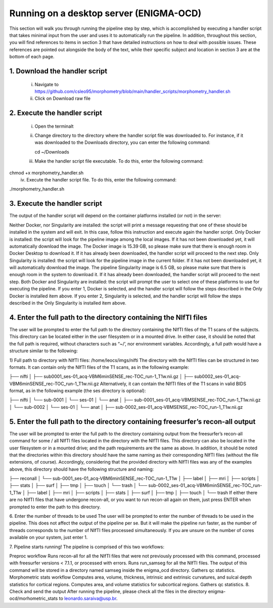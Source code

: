 Running on a desktop server (ENIGMA-OCD)
============

This section will walk you through running the pipeline step by step, which is accomplished by \
executing a handler script that takes minimal input from the user and uses it to automatically \
run the pipeline. In addition, throughout this section, you will find references to items in \
section 3 that have detailed instructions on how to deal with possible issues. These references \
are pointed out alongside the body of the text, while their specific subject and location in \
section 3 are at the bottom of each page.

1. Download the handler script
-----
    i. Navigate to https://github.com/csleo95/morphometry/blob/main/handler_scripts/morphometry_handler.sh
    ii. Click on Download raw file

2. Execute the handler script
-----------------------------
    i. Open the terminalt
    ii. Change directory to the directory where the handler script file was downloaded to. For instance, if it was downloaded to the Downloads directory, you can enter the following command::

        cd ~/Downloads

    iii. Make the handler script file executable. To do this, enter the following command:


chmod +x morphometry_handler.sh
    iv. Execute the handler script file. To do this, enter the following command:

./morphometry_handler.sh

3. Execute the handler script
-----------------------------
The output of the handler script will depend on the container platforms installed (or not) in the server:

Neither Docker, nor Singularity are installed: the script will print a message requesting that one of these should be installed in the system and will exit. In this case, follow this instruction and execute again the handler script.
Only Docker is installed: the script will look for the pipeline image among the local images. If it has not been downloaded yet, it will automatically download the image. The Docker image is 15.39 GB, so please make sure that there is enough room in Docker Desktop to download it. If it has already been downloaded, the handler script will proceed to the next step.
Only Singularity is installed: the script will look for the pipeline image in the current folder. If it has not been downloaded yet, it will automatically download the image. The pipeline Singularity image is 6.5 GB, so please make sure that there is enough room in the system to download it. If it has already been downloaded, the handler script will proceed to the next step.
Both Docker and Singularity are installed: the script will prompt the user to select one of these platforms to use for executing the pipeline. If you enter 1, Docker is selected, and the handler script will follow the steps described in the Only Docker is installed item above. If you enter 2, Singularity is selected, and the handler script will follow the steps described in the Only Singularity is installed item above.

4. Enter the full path to the directory containing the NIfTI files
-----------------------------
The user will be prompted to enter the full path to the directory containing the NIfTI files of the T1 scans of the subjects. This directory can be located either in the user filesystem or in a mounted drive. In either case, it should be noted that the full path is required, without characters such as “~/’, nor environment variables. Accordingly, a full path would have a structure similar to the following:

1) Full path to directory with NIfTI files: /home/leocs/imgs/nifti
The directory with the NIfTI files can be structured in two formats. It can contain only the NIfTI files of the T1 scans, as in the following example:

├── nifti
│   ├── sub0001_ses-01_acq-VBM6minSENSE_rec-TOC_run-1_T1w.nii.gz
│   ├── sub0002_ses-01_acq-VBM6minSENSE_rec-TOC_run-1_T1w.nii.gz
Alternatively, it can contain the NIfTI files of the T1 scans in valid BIDS format, as in the following example (the ses directory is optional):

├── nifti
│   └── sub-0001
│       └── ses-01
│       	 └── anat
│       	     ├── sub-0001_ses-01_acq-VBMSENSE_rec-TOC_run-1_T1w.nii.gz
│   └── sub-0002
│       └── ses-01
│       	 └── anat
│       	     ├── sub-0002_ses-01_acq-VBMSENSE_rec-TOC_run-1_T1w.nii.gz

5. Enter the full path to the directory containing freesurfer’s recon-all output
-----------------------------
The user will be prompted to enter the full path to the directory containing output from the freesurfer’s recon-all command for some / all NIfTI files located in the directory with the NIfTI files. This directory can also be located in the user filesystem or in a mounted drive; and the path requirements are the same as above. In addition, it should be noted that the directories within this directory should have the same naming as their corresponding NIfTI files (without the file extensions, of course). Accordingly, considering that the provided directory with NIfTI files was any of the examples above, this directory should have the following structure and naming:

├── reconall
│   └── sub-0001_ses-01_acq-VBM6minSENSE_rec-TOC_run-1_T1w
│       ├── label
│       ├── mri
│       ├── scripts
│       ├── stats
│       ├── surf
│       ├── tmp
│       ├── touch
│       └── trash
│   └── sub-0002_ses-01_acq-VBM6minSENSE_rec-TOC_run-1_T1w
│       ├── label
│       ├── mri
│       ├── scripts
│       ├── stats
│       ├── surf
│       ├── tmp
│       ├── touch
│       └── trash
If either there are no NIfTI files that have undergone recon-all, or you want to run recon-all again on them, just press ENTER when prompted to enter the path to this directory.

6. Enter the number of threads to be used
The user will be prompted to enter the number of threads to be used in the pipeline. This does not affect the output of the pipeline per se. But it will make the pipeline run faster, as the number of threads corresponds to the number of NIfTI files processed simultaneously. If you are unsure on the number of cores available on your system, just enter 1.

7. Pipeline starts running!
The pipeline is comprised of this two workflows:

Preproc workflow
Runs recon-all for all the NIfTI files that were not previously processed with this command, processed with freesurfer versions < 7.1.1, or processed with errors.
Runs run_samseg for all the NIfTI files. The output of this command will be stored in a directory named samseg inside the enigma_ocd directory.
Gathers qc statistics.
Morphometric stats workflow
Computes area, volume, thickness, intrinsic and extrinsic curvatures, and sulcal depth statistics for cortical regions.
Computes area, and volume statistics for subcortical regions.
Gathers qc statistics.
8. Check and send the output
After running the pipeline, please check all the files in the directory enigma-ocd/morhometric_stats to leonardo.saraiva@usp.br.
